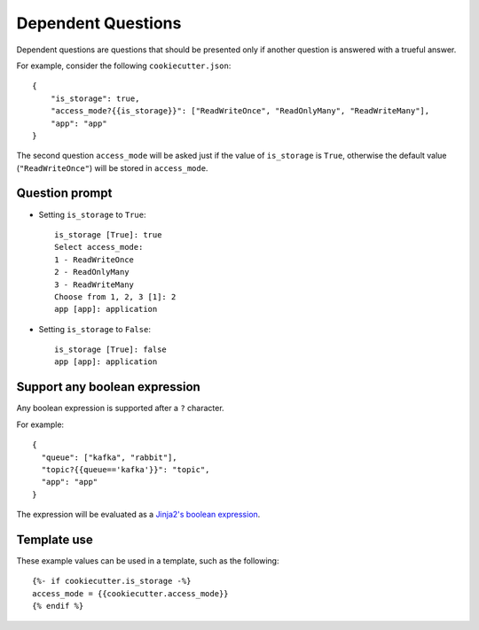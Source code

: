 Dependent Questions
-------------------

.. versionadded:: 2.2.0

Dependent questions are questions that should be presented only if another question is answered with a trueful answer.

For example, consider the following ``cookiecutter.json``::

   {
       "is_storage": true,
       "access_mode?{{is_storage}}": ["ReadWriteOnce", "ReadOnlyMany", "ReadWriteMany"],
       "app": "app"
   }

The second question ``access_mode`` will be asked just if the value of ``is_storage`` is ``True``, otherwise the default value (``"ReadWriteOnce"``) will be stored in ``access_mode``.

Question prompt
~~~~~~~~~~~~~~~
- Setting ``is_storage`` to ``True``::

    is_storage [True]: true
    Select access_mode:
    1 - ReadWriteOnce
    2 - ReadOnlyMany
    3 - ReadWriteMany
    Choose from 1, 2, 3 [1]: 2
    app [app]: application

- Setting ``is_storage`` to ``False``::

    is_storage [True]: false
    app [app]: application


Support any boolean expression
~~~~~~~~~~~~~~~~~~~~~~~~~~~~~~
Any boolean expression is supported after a ``?`` character.

For example::

    {
      "queue": ["kafka", "rabbit"],
      "topic?{{queue=='kafka'}}": "topic",
      "app": "app"
    }

The expression will be evaluated as a `Jinja2's boolean expression <https://jinja.palletsprojects.com/en/latest/templates/#comparisons>`_.


Template use
~~~~~~~~~~~~
These example values can be used in a template, such as the following::

    {%- if cookiecutter.is_storage -%}
    access_mode = {{cookiecutter.access_mode}}
    {% endif %}

